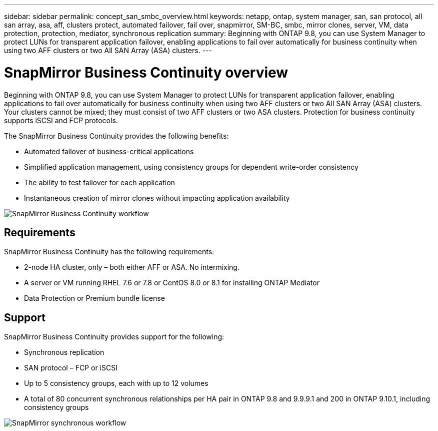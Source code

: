 ---
sidebar: sidebar
permalink: concept_san_smbc_overview.html
keywords: netapp, ontap, system manager, san, san protocol, all san array, asa, aff, clusters protect, automated failover, fail over, snapmirror, SM-BC, smbc, mirror clones, server, VM, data protection, protection, mediator, synchronous replication
summary: Beginning with ONTAP 9.8, you can use System Manager to protect LUNs for transparent application failover, enabling applications to fail over automatically for business continuity when using two AFF clusters or two All SAN Array (ASA) clusters.
---

= SnapMirror Business Continuity overview
:toc: macro
:toclevels: 1
:hardbreaks:
:nofooter:
:icons: font
:linkattrs:
:imagesdir: ./media/

[.lead]

Beginning with ONTAP 9.8, you can use System Manager to protect LUNs for transparent application failover, enabling applications to fail over automatically for business continuity when using two AFF clusters or two All SAN Array (ASA) clusters. Your clusters cannot be mixed; they must consist of two AFF clusters or two ASA clusters. Protection for business continuity supports iSCSI and FCP protocols.

The SnapMirror Business Continuity provides the following benefits:

*	Automated failover of business-critical applications
*	Simplified application management, using consistency groups for dependent write-order consistency
*	The ability to test failover for each application
*	Instantaneous creation of mirror clones without impacting application availability

image:workflow_san_snapmirror_business_continuity.png[SnapMirror Business Continuity workflow]

== Requirements

SnapMirror Business Continuity has the following requirements:

*	2-node HA cluster, only – both either AFF or ASA. No intermixing.
*	A server or VM running RHEL 7.6 or 7.8 or CentOS 8.0 or 8.1 for installing ONTAP Mediator
*	Data Protection or Premium bundle license

== Support

SnapMirror Business Continuity provides support for the following:

*	Synchronous replication
*	SAN protocol – FCP or iSCSI
*	Up to 5 consistency groups, each with up to 12 volumes
*	A total of 80 concurrent synchronous relationships per HA pair in ONTAP 9.8 and 9.9.9.1 and 200 in ONTAP 9.10.1, including consistency groups

image:workflow_san_snapmirror_synchronous.png[SnapMirror synchronous workflow]

// 2 Oct 2020, BURT 1318823, lenida
// 07 DEC 2021, BURT 1430515
// 3 Feb 2022, issue #358